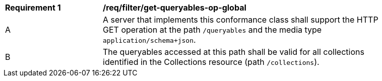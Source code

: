 [[req_filter_get-queryables-op-global]]
[width="90%",cols="2,6a"]
|===
^|*Requirement {counter:req-id}* |*/req/filter/get-queryables-op-global*
^|A |A server that implements this conformance class shall support the HTTP GET operation at the path `/queryables` and the media type `application/schema+json`.
^|B |The queryables accessed at this path shall be valid for all collections identified in the Collections resource (path `/collections`).
|===

